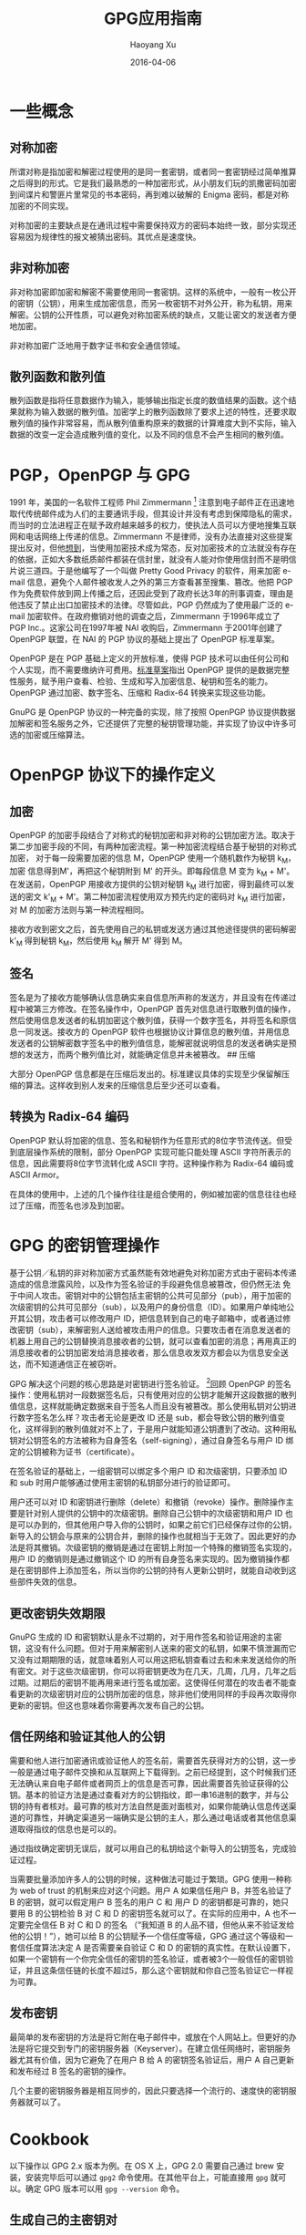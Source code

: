 #+TITLE: GPG应用指南
#+AUTHOR: Haoyang Xu
#+DATE: 2016-04-06

* 一些概念

** 对称加密

所谓对称是指加密和解密过程使用的是同一套密钥，或者同一套密钥经过简单推算之后得到的形式。它是我们最熟悉的一种加密形式，从小朋友们玩的凯撒密码加密到间谍片和警匪片里常见的书本密码，再到难以破解的
Enigma 密码，都是对称加密的不同实现。

对称加密的主要缺点是在通讯过程中需要保持双方的密码本始终一致，部分实现还容易因为规律性的报文被猜出密码。其优点是速度快。

** 非对称加密

非对称加密即加密和解密不需要使用同一套密钥。这样的系统中，一般有一枚公开的密钥（公钥），用来生成加密信息，而另一枚密钥不对外公开，称为私钥，用来解密。公钥的公开性质，可以避免对称加密系统的缺点，又能让密文的发送者方便地加密。

非对称加密广泛地用于数字证书和安全通信领域。

** 散列函数和散列值

散列函数是指将任意数据作为输入，能够输出指定长度的数值结果的函数。这个结果就称为输入数据的散列值。加密学上的散列函数除了要求上述的特性，还要求取散列值的操作非常容易，而从散列值重构原来的数据的计算难度大到不实际，输入数据的改变一定会造成散列值的变化，以及不同的信息不会产生相同的散列值。

* PGP，OpenPGP 与 GPG

1991 年，美国的一名软件工程师 Phil Zimmermann  [1]
注意到电子邮件正在迅速地取代传统邮件成为人们的主要通讯手段，但其设计并没有考虑到保障隐私的需求，而当时的立法进程正在赋予政府越来越多的权力，使执法人员可以方便地搜集互联网和电话网络上传递的信息。Zimmermann
不是律师，没有办法直接对这些提案提出反对，但他[[http://www.philzimmermann.com/EN/essays/index.html][想到]]，当使用加密技术成为常态，反对加密技术的立法就没有存在的依据，正如大多数纸质邮件都装在信封里，就没有人能对你使用信封而不是明信片说三道四。于是他编写了一个叫做
Pretty Good Privacy 的软件，用来加密 e-mail
信息，避免个人邮件被收发人之外的第三方查看甚至搜集、篡改。他把 PGP
作为免费软件放到网上传播之后，还因此受到了政府长达3年的刑事调查，理由是他违反了禁止出口加密技术的法律。尽管如此，PGP
仍然成为了使用最广泛的 e-mail
加密软件。在政府撤销对他的调查之后，Zimmermann 于1996年成立了 PGP
Inc.。这家公司在1997年被 NAI 收购后，Zimmermann 于2001年创建了 OpenPGP
联盟，在 NAI 的 PGP 协议的基础上提出了 OpenPGP 标准草案。

OpenPGP 是在 PGP 基础上定义的开放标准，使得 PGP
技术可以由任何公司和个人实现，而不需要缴纳许可费用。[[http://www.ietf.org/rfc/rfc4880.txt][标准草案]]指出
OpenPGP
提供的是数据完整性服务，赋予用户查看、检验、生成和写入加密信息、秘钥和签名的能力。
OpenPGP 通过加密、数字签名、压缩和 Radix-64 转换来实现这些功能。

GnuPG 是 OpenPGP 协议的一种完备的实现，除了按照 OpenPGP
协议提供数据加解密和签名服务之外，它还提供了完整的秘钥管理功能，并实现了协议中许多可选的加密或压缩算法。

* OpenPGP 协议下的操作定义
  
** 加密

OpenPGP
的加密手段结合了对称式的秘钥加密和非对称的公钥加密方法。取决于第二步加密手段的不同，有两种加密流程。第一种加密流程结合基于秘钥的对称式加密，
对于每一段需要加密的信息 M，OpenPGP 使用一个随机数作为秘钥 k_{M}，加密
信息得到M'，再把这个秘钥附到 M' 的开头。即每段信息 M 变为 k_{M} +
M'。在发送前，OpenPGP 用接收方提供的公钥对秘钥 k_{M}
进行加密，得到最终可以发送的密文 k'_{M} +
M'。第二种加密流程使用双方预先约定的密码对 k_{M} 进行加密，对 M
的加密方法则与第一种流程相同。

接收方收到密文之后，首先使用自己的私钥或发送方通过其他途径提供的密码解密
k'_{M} 得到秘钥 k_{M}，然后使用 k_{M} 解开 M' 得到 M。

** 签名

签名是为了接收方能够确认信息确实来自信息所声称的发送方，并且没有在传递过程中被第三方修改。在签名操作中，OpenPGP
首先对信息进行取散列值的操作，然后使用信息发送者的私钥加密这个散列值，获得一个数字签名，并将签名和原信息一同发送。接收方的
OpenPGP
软件也根据协议计算信息的散列值，并用信息发送者的公钥解密数字签名中的散列值信息，能解密就说明信息的发送者确实是预想的发送方，而两个散列值比对，就能确定信息并未被篡改。
## 压缩

大部分 OpenPGP
信息都是在压缩后发出的。标准建议具体的实现至少保留解压缩的算法。这样收到别人发来的压缩信息后至少还可以查看。

** 转换为 Radix-64 编码

OpenPGP
默认将加密的信息、签名和秘钥作为任意形式的8位字节流传送。但受到底层操作系统的限制，部分
OpenPGP 实现可能只能处理 ASCII
字符所表示的信息，因此需要将8位字节流转化成 ASCII 字符。这种操作称为
Radix-64 编码或 ASCII Armor。

在具体的使用中，上述的几个操作往往是组合使用的，例如被加密的信息往往也经过了压缩，而签名也涉及到加密。

* GPG 的密钥管理操作

基于公钥／私钥的非对称加密方式虽然能有效地避免对称加密方式由于密码本传递造成的信息泄露风险，以及作为签名验证的手段避免信息被篡改，但仍然无法
免于中间人攻击。密钥对中的公钥包括主密钥的公共可见部分（pub），用于加密的次级密钥的公共可见部分（sub），以及用户的身份信息（ID）。如果用户单纯地公开其公钥，攻击者可以修改用户
ID，把信息转到自己的电子邮箱中，或者通过修改密钥（sub），来解密别人送给被攻击用户的信息。只要攻击者在消息发送者的机器上用自己的公钥替换消息接收者的公钥，就可以查看加密的消息；再用真正的消息接收者的公钥加密发给消息接收者，那么信息收发双方都会以为信息安全送达，而不知道通信正在被窃听。

GPG 解决这个问题的核心思路是对密钥进行签名验证。 [2]回顾 OpenPGP
的签名操作：使用私钥对一段数据签名后，只有使用对应的公钥才能解开这段数据的散列值信息，这样就能确定数据来自于签名人而且没有被篡改。那么使用私钥对公钥进行数字签名怎么样？攻击者无论是更改
ID 还是
sub，都会导致公钥的散列值变化，这样得到的散列值就对不上了，于是用户就能知道公钥遭到了改动。这种用私钥对公钥签名的方法被称为自身签名（self-signing），通过自身签名与用户
ID 绑定的公钥被称为证书（certificate）。

在签名验证的基础上，一组密钥可以绑定多个用户 ID 和次级密钥，只要添加 ID
和 sub 时用户能够通过使用主密钥的私钥部分进行的验证即可。

用户还可以对 ID
和密钥进行删除（delete）和撤销（revoke）操作。删除操作主要是针对别人提供的公钥中的次级密钥。删除自己公钥中的次级密钥和用户
ID
也是可以办到的，但其他用户导入你的公钥时，如果之前它们已经保存过你的公钥，新导入的公钥会与原来的公钥合并，删除的操作也就相当于无效了。因此更好的办法是将其撤销。次级密钥的撤销是通过在密钥上附加一个特殊的撤销签名实现的，用户
ID 的撤销则是通过撤销这个 ID
的所有自身签名来实现的。因为撤销操作都是在密钥部件上添加签名，所以当你的公钥的持有人更新公钥时，就能自动收到这些部件失效的信息。

** 更改密钥失效期限

GnuPG 生成的 ID
和密钥默认是永不过期的，对于用作签名和验证用途的主密钥，这没有什么问题。但对于用来解密别人送来的密文的私钥，如果不慎泄漏而它又没有过期期限的话，就意味着别人可以用这把私钥查看过去和未来发送给你的所有密文。对于这些次级密钥，你可以将密钥更改为在几天，几周，几月，几年之后过期。过期后的密钥不能再用来进行签名或加密。这使得任何潜在的攻击者不能查看更新的次级密钥对应的公钥所加密的信息，除非他们使用同样的手段再次取得你更新的密钥。但这也意味着你需要再次发布自己的公钥。

** 信任网络和验证其他人的公钥

需要和他人进行加密通讯或验证他人的签名前，需要首先获得对方的公钥，这一步一般是通过电子邮件交换和从互联网上下载得到。之前已经提到，这个时候我们还无法确认来自电子邮件或者网页上的信息是否可靠，因此需要首先验证获得的公钥。基本的验证方法是通过查看对方的公钥指纹，即一串16进制的数字，并与公钥的持有者核对。最可靠的核对方法自然是面对面核对，如果你能确认信息传送渠道的可靠性，并确定渠道另一端确实是公钥的主人，那么通过电话或者其他信息渠道取得指纹的信息也是可以的。

通过指纹确定密钥无误后，就可以用自己的私钥给这个新导入的公钥签名，完成验证过程。

当需要批量添加许多人的公钥的时候，这种做法可能过于繁琐。GPG 使用一种称为
web of trust 的机制来应对这个问题。用户 A 如果信任用户 B，并签名验证了 B
的密钥，就可以假定用户 B 签名的用户 C 和 用户 D
的密钥都是可靠的，她只要用 B 的公钥检验 B 对 C 和 D
的密钥签名就可以了。在实际的应用中，A 也不一定要完全信任 B 对 C 和 D
的签名 （“我知道 B 的人品不错，但他从来不验证发给他的公钥！”），她可以给
B 的公钥赋予一个信任度等级，GPG 通过这个等级和一套信任度算法决定 A
是否需要亲自验证 C 和 D
的密钥的真实性。在默认设置下，如果一个密钥有一个你完全信任的密钥的签名验证，或者被3个一般信任的密钥验证，并且这条信任链的长度不超过5，那么这个密钥就和你自己签名验证它一样视为可靠。

** 发布密钥

最简单的发布密钥的方法是将它附在电子邮件中，或放在个人网站上。但更好的办法是将它提交到专门的密钥服务器（Keyserver）。在建立信任网络时，密钥服务器尤其有价值，因为它避免了在用户
B 给 A 的密钥签名验证后，用户 A 自己更新和发布经过 B 签名的密钥的操作。

几个主要的密钥服务器是相互同步的，因此只要选择一个流行的、速度快的密钥服务器就可以了。

* Cookbook

以下操作以 GPG 2.x 版本为例。在 OS X 上，GPG 2.0 需要自己通过 brew
安装，安装完毕后可以通过 =gpg2= 命令使用。在其他平台上，可能直接用 =gpg=
就可以。确定 GPG 版本可以用 =gpg --version= 命令。

** 生成自己的主密钥对

#+BEGIN_SRC sh
    $ gpg2 --gen-key ↵
    gpg (GnuPG) 2.0.29; Copyright (C) 2015 Free Software Foundation, Inc.
    This is free software: you are free to change and redistribute it.
    There is NO WARRANTY, to the extent permitted by law.

    Please select what kind of key you want:
       (1) RSA and RSA (default)
       (2) DSA and Elgamal
       (3) DSA (sign only)
       (4) RSA (sign only)
    Your selection? ↵
    RSA keys may be between 1024 and 4096 bits long.
    What keysize do you want? (2048) ↵
    Requested keysize is 2048 bits
    Please specify how long the key should be valid.
             0 = key does not expire
          <n>  = key expires in n days
          <n>w = key expires in n weeks
          <n>m = key expires in n months
          <n>y = key expires in n years
    Key is valid for? (0) ↵
    Key does not expire at all
    Is this correct? (y/N) y↵

    GnuPG needs to construct a user ID to identify your key.

    Real name: Alice Somebody
    Email address: alice@example.org
    Comment: alice1997
    You selected this USER-ID:
        "Alice Somebody (alice1997) <alice@example.org>"

    Change (N)ame, (C)omment, (E)mail or (O)kay/(Q)uit? o↵
    You need a Passphrase to protect your secret key.

    We need to generate a lot of random bytes. It is a good idea to perform
    some other action (type on the keyboard, move the mouse, utilize the
    disks) during the prime generation; this gives the random number
    generator a better chance to gain enough entropy.
    We need to generate a lot of random bytes. It is a good idea to perform
    some other action (type on the keyboard, move the mouse, utilize the
    disks) during the prime generation; this gives the random number
    generator a better chance to gain enough entropy.
    gpg: key 89031A01 marked as ultimately trusted
    public and secret key created and signed.

    gpg: checking the trustdb
    gpg: 3 marginal(s) needed, 1 complete(s) needed, PGP trust model
    gpg: depth: 0  valid:   2  signed:   0  trust: 0-, 0q, 0n, 0m, 0f, 2u
    pub   2048R/89031A01 2015-11-12
          Key fingerprint = E2B3 74CA BD6E 26D3 1F42  882D B5EC C252 8903 1A01
    uid       [ultimate] Alice Somebody (alice1997) <alice@example.org>
    sub   2048R/79322E0E 2015-11-12
#+END_SRC

这个主密钥是用来签名验证的，我们还需要生成用于加解密的次级密钥对。

#+BEGIN_EXAMPLE
    $ gpg2 --list-keys ↵
    /Users/alice/.gnupg/pubring.gpg
    -------------------------------
    pub   2048R/89031A01 2015-11-12
    uid       [ultimate] Alice Somebody (alice1997) <alice@example.org>
    sub   2048R/79322E0E 2015-11-12
#+END_EXAMPLE

在这个例子中，主密钥对的指纹最后8位被用作它的唯一标识。我们也可以用 uid
来告诉 GPG，我们要在哪一个主密钥下添加次级密钥对。

#+BEGIN_EXAMPLE
    $ gpg2 --edit-key 89031a01 ↵
    # 或者 gpg2 --edit-key alice@example.org
    gpg (GnuPG) 2.0.29; Copyright (C) 2015 Free Software Foundation, Inc.
    This is free software: you are free to change and redistribute it.
    There is NO WARRANTY, to the extent permitted by law.

    Secret key is available.

    pub  2048R/89031A01  created: 2015-11-12  expires: never       usage: SC
                         trust: ultimate      validity: ultimate
    sub  2048R/79322E0E  created: 2015-11-12  expires: never       usage: E
    [ultimate] (1). Alice Somebody (alice1997) <alice@example.org>
    gpg> addkey ↵
    Key is protected.

    You need a passphrase to unlock the secret key for
    user: "Alice Somebody (alice1997) <alice@example.org>"
    2048-bit RSA key, ID 89031A01, created 2015-11-12

    Please select what kind of key you want:
       (3) DSA (sign only)
       (4) RSA (sign only)
       (5) Elgamal (encrypt only)
       (6) RSA (encrypt only)
    Your selection? 5 ↵
    ELG keys may be between 1024 and 4096 bits long.
    What keysize do you want? (2048) ↵
    Requested keysize is 2048 bits
    Please specify how long the key should be valid.
             0 = key does not expire
          <n>  = key expires in n days
          <n>w = key expires in n weeks
          <n>m = key expires in n months
          <n>y = key expires in n years
    Key is valid for? (0) 1y ↵
    Key expires at Fri Nov 11 12:17:23 2016 CST
    Is this correct? (y/N) y ↵
    Really create? (y/N) y ↵
    We need to generate a lot of random bytes. It is a good idea to perform
    some other action (type on the keyboard, move the mouse, utilize the
    disks) during the prime generation; this gives the random number
    generator a better chance to gain enough entropy.

    pub  2048R/89031A01  created: 2015-11-12  expires: never       usage: SC
                         trust: ultimate      validity: ultimate
    sub  2048R/79322E0E  created: 2015-11-12  expires: never       usage: E
    sub  2048g/413C65C2  created: 2015-11-12  expires: 2016-11-11  usage: E
    [ultimate] (1). Alice Somebody (alice1997) <alice@example.org>

    gpg> quit
    Save changes? (y/N) y ↵
#+END_EXAMPLE

这样就创建了一个专门用来加密的次级密钥。

在使用密钥对之前，还要对 uid 进行自签名。

#+BEGIN_EXAMPLE
    $ gpg2 --edit-key alice@example.org ↵
     ...
    gpg> 1 # 选择第一个 uid
    gpg> sign
#+END_EXAMPLE

最后，导出公钥。

#+BEGIN_EXAMPLE
    $ gpg2 --export --armor alice@example.org ↵
    -----BEGIN PGP PUBLIC KEY BLOCK-----
    Version: GnuPG v2

    mQENBFZEDjYBCADOQdiE0dGD3k6eySYYaFfqopFPA0emCTnnqzAf3QxAFOshsocJ
    rwDshqIqy2Vy2AADDQwdMV1xcPWEZcAyTGijAINWSpwBX+YU99ZHqmGRtu4/+pGl
    rOOPOHwbqtJlgrnCNYDm9rELFnZ2QKL1whF0xphoso2JKq7NHMx7orVJ9q4KILlr
    N76P36KZowbuAok+lUx0bonSfQoOX7UFgoyXlbvO7rUXsY1ev67juGxhrqM+FaH5
    Crp4CxewoKXjZ2c7YQnUq1DY3UXe78rlauZs6gzvk5suwKar2tAPapAi5dgBeYU8
    HU8PhN007zdqvTdKGdR71Pm2LfsnQ3hX8wpvABEBAAG0LkFsaWNlIFNvbWVib2R5
    IChhbGljZTE5OTcpIDxhbGljZUBleGFtcGxlLm9yZz6JATkEEwEIACMFAlZEDjYC
    GwMHCwkIBwMCAQYVCAIJCgsEFgIDAQIeAQIXgAAKCRC17MJSiQMaAZryCACk7wff
    wI0m/flAjEPbT4CWUQ9uUxocgZi9pRpwpFInr02LjxBuoFO8mzA3IipaDx+YLia4
    YcSdIDQ3+AhU/MfMLuakMqoVEzChRteOq4gEwz40i2V765le6x5mnOMIAELHspah
    6WjwGHqAe62UKrab0iI8d2eXj76V7UQtQgbsw9n/S1E9k9uk4e/89hCw9MmVr6uM
    kNmzVBYD8DisA2+O7Q0cLTm2qaRm8o8czQmibSquWYKqRZ0co6Uz+wesZUf4Cktn
    y23uVhmvrRpOdDjnSXJn+gnhxrm/HL0mWBnYiy/gJE8WjMFQvIdq+EzwSEN18/K5
    r4K3698ywzSFr7+EuQENBFZEDjYBCACZb90LD02BYahsGQEsOfyp3DiLa7MSzqSL
    Hc1XDB1mlCzIyP1yoD8e6IljF3J90e4xnaruOreUtFN7AxUlEo41E1bBsqTdbUpu
    ezJCvpjXLvpJHZuBjv6XQ3qcOHC2JmTJO3mXa+84Bmq/L13hH2JfOFDj3mPyFPB3
    4UKCLaZnUUnZ1UbBRYUsVHXs074UCEgaN5M9pd7gfaqlFebjeSMXiS57Vl3bIh5X
    0BNE+jzl0EB1ptQtf3mfKpjHO919GvGOLSNTGGhh3PnHIsopK7j+ZkvbI8BIpggf
    O8Qd+fEgyI6WH6FasAxOMzWoZBjSuOgA4VC50HGBZCYLRQ4cjzTfABEBAAGJAR8E
    GAEIAAkFAlZEDjYCGwwACgkQtezCUokDGgHpJQgAkr2KMrilRfuLdDz1/YpUXTVX
    ffvwcgDXhnffHto8XKD/KEA3cXJBlTVNPY1mCWcFypUnkvN5B//fCQjqBLwqyq3C
    XsqOnxxu9NKvPozyExRkVaIBuunSNedqxY8q2j01VYhY7pnjrF2KrWZ+ffyl+7KX
    49Ysb6AYBATdpwz+GstRMNb9aewQpgT7YpgfTEZrHlj7bIUUPiwqwFZpP0QH7ngr
    s51fDL8KZHpzeFh0la3NslNp61UWBQEYshdh6F1iJfjQDlUcw+QoqFQUevHntpPB
    +FSvctkCFO/TpUujUajFKmEAJqFIyBN9ZdGaYAmlgQEd75G79svXxDPe/Xt/b7kC
    DQRWRBMCEAgAhU33OeN74GB6f3UznJM6+ErTHhjFgGMLIffUadmfPSyzawQaCZ88
    yut3MgOdSbPUH/0PRwNH8epMh74hdmg8OpFgykZIc2SqinCZlSxE4KvkaLe5Mp6h
    ncf5x1aJsycYuyzpneYpSyk2UfgSq8RXK/L/4GFS6cTy7qnH05j5zqqfW5yay9Qu
    AuSod+JfiItW6Dorw0neYzV+YvzouKdGTEZ0ADVhFtEBtrwXKHouhCwWQSF/7/e5
    QGn/uiu6U8ydbbEgGOTbJq8Uu0hdNFnBnHgsKy3p0/NJ1cpZilO/fUXnJQVc1T/8
    ho5wi6nf2YEN7UkVMyV1Xs+QvZTyX1ns8wADBQf9EPCwUIsASviZLmb6sAwU/HX1
    00J6oyG0RKio8I3SeHP41cjxIvRxnez0Puk70tfm4VeizaDm1XTZlIukbzhM76ba
    JrvlXNqkMH0mk3dZBJ25y05ZXdo1BZB2lNyp2lZDKeGwnzr1FXYNhxu/73gYhNWz
    u4VgZlvuiyDmQjNzukdUW9E47i2gHVnE9COKkTfIsUmmv5sOa/DQn8ZoUkkC+BxX
    yy40Od9Oyl/rvMNysOjIacFqGI4Eo+CKAyen5iAOhEUadtRQ+0YhABZQrnVM61De
    hrOZ+f6fE7PWZzadz0vPC5GFEMhoBX1bh6FhlvomgXaV3LtljDW5RB+QzbQD24kB
    JQQYAQgADwUCVkQTAgIbDAUJAeEzgAAKCRC17MJSiQMaAZScCACd2YCpNRkpeBdR
    V51TFJ9kmTh22ZDRKYn/4Vr3VlfqS7F8NbeZV/FKDarh+ysbg4avLmmcRXkdraSs
    kjx8JJDYOlDNgef1EkIIlrDxurp6BaVAhw/JHFNGIADLgF8lhyHv3eVVlzAN07Ty
    OFN3j3OGCbcdRo4/6qXFxh/qgii+RnGQOigdIaesE+p40cRLmEKAchFSLT/mi/Ku
    +axR1V8Falqqh0GhgcRJ9KxdU134Xry36p6CF7dnqT/wlkTQyw7akH+B7QqFs6Bu
    QJTn+I71bZy+6STTu2yVNX5J6jWaN5VegNuap7eHMAC6KHKoBY+iXxISM7MmCK9P
    dPL/ej+R
    =NWLA
    -----END PGP PUBLIC KEY BLOCK-----
#+END_EXAMPLE

一些人把上面的公钥直接贴到网站或者邮件的签名档里，这样做的一个问题是你无法确定网站或者邮件传输的途径是安全的，中间的攻击者可以把公钥修改成它自己的，从而截获加密传输的文件。比较好的办法是将公钥文本拷贝到剪贴板，然后上传到一个
key server。或者直接用

#+BEGIN_EXAMPLE
    $ gpg2 --keyserver pgp.mit.edu --send-keys alice@example.org
#+END_EXAMPLE

比较流行的 key server 是 MIT
的：[[http://pgp.mit.edu]]。公钥上传后，需要和 Alice
[[mailto:alice@example.org][alice@example.org]]
通信的人可以用这个邮件地址到任意 key server 上查询和下载这个公钥。

Alice 需要提供给其他人的是她的公钥的指纹。获得指纹的命令是：

#+BEGIN_EXAMPLE
    $ gpg2 --fingerprint ↵
    /Users/snakehsu/.gnupg/pubring.gpg
    ----------------------------------
    pub   2048R/89031A01 2015-11-12
          Key fingerprint = E2B3 74CA BD6E 26D3 1F42  882D B5EC C252 8903 1A01
    uid       [ultimate] Alice Somebody (alice1997) <alice@example.org>
    sub   2048R/79322E0E 2015-11-12
    sub   2048g/413C65C2 2015-11-12 [expires: 2016-11-11]
#+END_EXAMPLE

=Key fingerprint ==后面的一串字符就是这个公钥的指纹了。Alice
可以通过较为安全的通讯方式（比如电话或者面对面 [3]）将指纹告诉需要和她通讯的人，他们从
key server 上下载 Alice 的公钥，然后再通过 GPG
查看和验证这个公钥的指纹。如果指纹能对上，他们就能相信使用这个密钥的人就是
Alice 本人了。

** 接收和认可他人的公钥

现在，假设 Bob 要给 Alice 发送加密信息，那么他需要首先得到 Alice
的公钥。如果 Alice 把输出的公钥保存为 =alice.pub= 并发送给 Bob，Bob
可以首先导入这枚公钥：

#+BEGIN_EXAMPLE
    $ gpg2 --import alice.pub
#+END_EXAMPLE

然后，他查看这个公钥的指纹：

#+BEGIN_EXAMPLE
    $ gpg2 --fingerprint alice@example.org ↵
    pub   2048R/89031A01 2015-11-12
          Key fingerprint = E2B3 74CA BD6E 26D3 1F42  882D B5EC C252 8903 1A01
    uid       [ultimate] Alice Somebody (alice1997) <alice@example.org>
    sub   2048R/79322E0E 2015-11-12
    sub   2048g/413C65C2 2015-11-12 [expires: 2016-11-11]
#+END_EXAMPLE

再和 Alice 写在小纸条上亲手交给他的指纹对照，OK。那么 Bob
在自己的电脑上输入：

#+BEGIN_EXAMPLE
    $ gpg2 --edit-key alice@example.org ↵
    ...
    gpg> sign ↵
#+END_EXAMPLE

这样 Bob 就用自己的私钥给 Alice 的签了名，表示 Bob 信任 Alice 的密钥。

或者，根据 GPG 的 web of trust 模型，当 Bob 已经信任的 ID
中有一定数量的已经对 Alice 表示了信任，Alice
的公钥就会自动被标记为可信。

** 用密钥对加密电子邮件，及对邮件签名

取决于你使用的邮件客户端，请参考
[[https://enigmail.net/documentation/quickstart-ch3.php][EnigMail]]，[[http://dev.mutt.org/trac/wiki/MuttGuide/UseGPG][Mutt]]，[[http://www.djcbsoftware.nl/code/mu/mu4e/MSGV-Crypto.html][mu4e]]，[[https://gpgtools.org/][GPGTools]]，或
[[http://www.gpg4win.org/][GPG4win]]。

** 对文件进行数字签名

GPG
有几种进行数字签名的方式，第一种是仅对明文信息进行签名，不进行加密操作：

#+BEGIN_EXAMPLE
    gpg2 --clearsign --local-user alice@example.org example.txt ↵

    You need a passphrase to unlock the secret key for
    user: "Alice Somebody (alice1997) <alice@example.org>"
    2048-bit RSA key, ID 89031A01, created 2015-11-12
#+END_EXAMPLE

得到的 =example.txt.asc= 是这样的形式：

#+BEGIN_EXAMPLE
    -----BEGIN PGP SIGNED MESSAGE-----
    Hash: SHA256

    (文件内容)
    (文件内容)
    (文件内容)
    ...
    -----BEGIN PGP SIGNATURE-----
    Version: GnuPG v2

    iQEcBAEBCAAGBQJWRJXBAAoJELXswlKJAxoBADsH/2RvOGtmu+yjsc0+aDoTNRUF
    CxmiCNsOKRtrQ0O1q8kQYnJFTILwzflQ+XmMHS1S9n209d6W1LrlfABsQWMtl4BK
    ld6yPvzWYh7skXEkl1rnxHvwXoipLHG9Ag65FyJQDmOOWeP9LUI8EADWT0ymaEn3
    xRQxt7Cc8exFdh4tqNX0Yr6b3Evy2Bucke1pOlcWjiQHQEMjjvupk06OHh/kUj0O
    RWQIvJdB/wMdwgqOWe149bfsnkkyOsiqmAvDQ4FJn8f5Ew/aebEkkpyrCYki1dwU
    qor4BQc9VH6NT4UbGZkl9MZN5mL8Zjn6q4WcrxLSFe3205OwR65YjsFbUmTRO4Y=
    =Rvga
    -----END PGP SIGNATURE-----
#+END_EXAMPLE

第二种是密文签名操作，用来生成加密和签名过的文件，一般和加密操作结合使用。如果只签名的话，命令如下：

#+BEGIN_EXAMPLE
    $ gpg2 --sign --local-user alice@example.org example.txt
#+END_EXAMPLE

结果是得到一个 =example.txt.gpg=。

第三种是分离文件本身和签名文件的签名方式：

#+BEGIN_EXAMPLE
    $ gpg2 --detach-sign --local-user alice@example.org example.txt
#+END_EXAMPLE

这样原来的 =example.txt= 不受影响，只是多了一个
=example.txt.sig=，即为签名文件。

** 验证别人的数字签名

之前 Bob 已经信任了 Alice 的公钥，那么当他收到 Alice
的签名文件，他可以使用这个公钥来验证签名的真实性：

#+BEGIN_EXAMPLE
    $ gpg2 --decrypt example.txt.gpg ↵
    (文件内容)
    ...
    gpg: Signature made Thu Nov 12 22:08:34 2015 CST using RSA key ID 89031A01
    gpg: Good signature from "Alice Somebody (alice1997) <alice@example.org>" [ultimate]
#+END_EXAMPLE

#+BEGIN_EXAMPLE
    $ gpg2 --verify example.txt.asc ↵
    gpg: Signature made Thu Nov 12 21:36:01 2015 CST using RSA key ID 89031A01
    gpg: Good signature from "Alice Somebody (alice1997) <alice@example.org>" [ultimate]
#+END_EXAMPLE

#+BEGIN_EXAMPLE
    $ gpg2 --verify example.txt.sig example.txt ↵
    gpg: Signature made Thu Nov 12 21:45:57 2015 CST using RSA key ID 89031A01
    gpg: Good signature from "Alice Somebody (alice1997) <alice@example.org>" [ultimate]
#+END_EXAMPLE

** 加密和解密文件

假设 Bob 要加密一份文件给 Alice，因为他已经有 Alice
的公钥并签名验证了，他可以输入：

#+BEGIN_EXAMPLE
    $ gpg2 --encrypt --recipient alice@example.org example.txt
#+END_EXAMPLE

如果他需要签名证实文件确实是自己发出的，还可以加上 =--sign= 选项。

Alice 收到文件后，可以直接解密：

#+BEGIN_EXAMPLE
    $ gpg2 --decrypt -o example.txt example.txt.gpg
#+END_EXAMPLE

得到解密后的文件 example.txt。如果 Bob 签了名，并且 Alice
导入并认可了他的公钥，GPG 还会提示 Alice 文件确实是出自 Bob 之手。

还有一种常见的情景是临时性的加密信息交换。因为各种原因，Alice 不愿意接受
Bob 的公钥，那么 Bob 可以给她发送使用对称加密的信息：

#+BEGIN_EXAMPLE
    $ gpg2 --symmetric message.txt
#+END_EXAMPLE

得到的 =message.txt.gpg= 可以发送给 Alice。Alice
收到以后，可以用上面同样的 =gpg2 --decrypt= 命令解密。

[1] 注意有两个n，写错了并让 Zimmerma*nn* 看到的话他可是要生气的。

[2] 见 /The GNU Privary Handbook/ 第3章
    [[https://gnupg.org/gph/en/manual.html#MANAGEMENT][Key
    Management]]。

[3] 还有个比这两种方式更可靠和方便，但是好像没什么人使用的法子，就是把指纹字符串纹在自己手臂上......本人不对听从或不听从此建议的任何后果负责。
